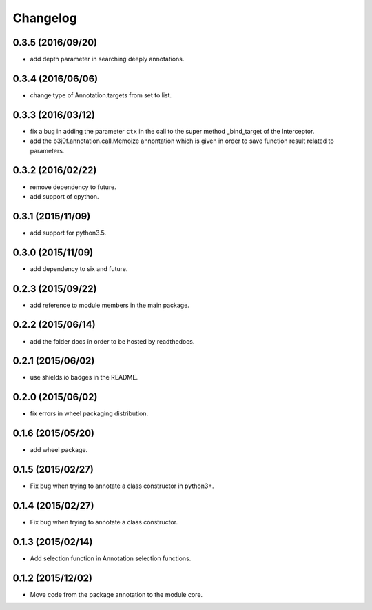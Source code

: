 Changelog
=========

0.3.5 (2016/09/20)
------------------

- add depth parameter in searching deeply annotations.

0.3.4 (2016/06/06)
------------------

- change type of Annotation.targets from set to list.

0.3.3 (2016/03/12)
------------------

- fix a bug in adding the parameter ``ctx`` in the call to the super method _bind_target of the Interceptor.
- add the b3j0f.annotation.call.Memoize annontation which is given in order to save function result related to parameters.

0.3.2 (2016/02/22)
------------------

- remove dependency to future.
- add support of cpython.

0.3.1 (2015/11/09)
------------------

- add support for python3.5.

0.3.0 (2015/11/09)
------------------

- add dependency to six and future.

0.2.3 (2015/09/22)
------------------

- add reference to module members in the main package.

0.2.2 (2015/06/14)
------------------

- add the folder docs in order to be hosted by readthedocs.

0.2.1 (2015/06/02)
------------------

- use shields.io badges in the README.

0.2.0 (2015/06/02)
------------------

- fix errors in wheel packaging distribution.

0.1.6 (2015/05/20)
------------------

- add wheel package.

0.1.5 (2015/02/27)
------------------

- Fix bug when trying to annotate a class constructor in python3+.

0.1.4 (2015/02/27)
------------------

- Fix bug when trying to annotate a class constructor.

0.1.3 (2015/02/14)
------------------

- Add selection function in Annotation selection functions.

0.1.2 (2015/12/02)
------------------

- Move code from the package annotation to the module core.
